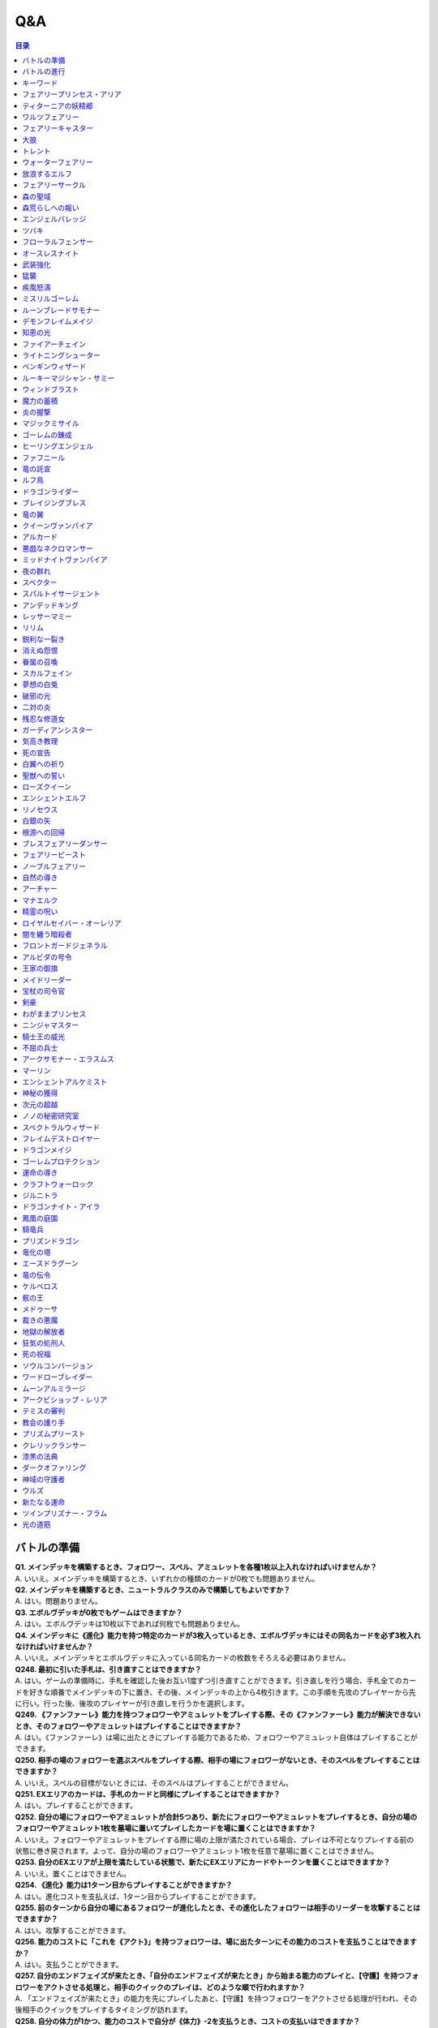 ======
Q&A
======

.. contents:: 目录

バトルの準備
------
| **Q1. メインデッキを構築するとき、フォロワー、スペル、アミュレットを各種1枚以上入れなければいけませんか？**
| A. いいえ。メインデッキを構築するとき、いずれかの種類のカードが0枚でも問題ありません。

| **Q2. メインデッキを構築するとき、ニュートラルクラスのみで構築してもよいですか？**
| A. はい。問題ありません。

| **Q3. エボルヴデッキが0枚でもゲームはできますか？**
| A. はい。エボルヴデッキは10枚以下であれば何枚でも問題ありません。

| **Q4. メインデッキに《進化》能力を持つ特定のカードが3枚入っているとき、エボルヴデッキにはその同名カードを必ず3枚入れなければいけませんか？**
| A. いいえ。メインデッキとエボルヴデッキに入っている同名カードの枚数をそろえる必要はありません。

| **Q248. 最初に引いた手札は、引き直すことはできますか？**
| A. はい。ゲームの準備時に、手札を確認した後お互い1度ずつ引き直すことができます。引き直しを行う場合、手札全てのカードを好きな順番でメインデッキの下に置き、その後、メインデッキの上から4枚引きます。この手順を先攻のプレイヤーから先に行い。行った後、後攻のプレイヤーが引き直しを行うかを選択します。

| **Q249. 《ファンファーレ》能力を持つフォロワーやアミュレットをプレイする際、その《ファンファーレ》能力が解決できないとき、そのフォロワーやアミュレットはプレイすることはできますか？**
| A. はい。《ファンファーレ》は場に出たときにプレイする能力であるため、フォロワーやアミュレット自体はプレイすることができます。

| **Q250. 相手の場のフォロワーを選ぶスペルをプレイする際、相手の場にフォロワーがないとき、そのスペルをプレイすることはできますか？**
| A. いいえ。スペルの目標がないときには、そのスペルはプレイすることができません。

| **Q251. EXエリアのカードは、手札のカードと同様にプレイすることはできますか？**
| A. はい。プレイすることができます。

| **Q252. 自分の場にフォロワーやアミュレットが合計5つあり、新たにフォロワーやアミュレットをプレイするとき、自分の場のフォロワーやアミュレット1枚を墓場に置いてプレイしたカードを場に置くことはできますか？**
| A. いいえ。フォロワーやアミュレットをプレイする際に場の上限が満たされている場合、プレイは不可となりプレイする前の状態に巻き戻されます。よって、自分の場のフォロワーやアミュレット1枚を任意で墓場に置くことはできません。

| **Q253. 自分のEXエリアが上限を満たしている状態で、新たにEXエリアにカードやトークンを置くことはできますか？**
| A. いいえ。置くことはできません。

| **Q254. 《進化》能力は1ターン目からプレイすることができますか？**
| A. はい。進化コストを支払えば、1ターン目からプレイすることができます。

| **Q255. 前のターンから自分の場にあるフォロワーが進化したとき、その進化したフォロワーは相手のリーダーを攻撃することはできますか？**
| A. はい。攻撃することができます。

| **Q256. 能力のコストに「これを《アクト》」を持つフォロワーは、場に出たターンにその能力のコストを支払うことはできますか？**
| A. はい。支払うことができます。

| **Q257. 自分のエンドフェイズが来たとき、「自分のエンドフェイズが来たとき」から始まる能力のプレイと、【守護】を持つフォロワーをアクトさせる処理と、相手のクイックのプレイは、どのような順で行われますか？**
| A. 「エンドフェイズが来たとき」の能力を先にプレイしたあと、【守護】を持つフォロワーをアクトさせる処理が行われ、その後相手のクイックをプレイするタイミングが訪れます。

| **Q258. 自分の体力が1かつ、能力のコストで自分が《体力》-2を支払うとき、コストの支払いはできますか？**
| A. いいえ。体力が-1以下になるようにコストで《体力》を支払うことはできません。

| **Q259. 《ファンファーレ》能力などの自動能力でコストを支払うとき、支払うことができる状態でも、支払わないことを選択できますか？**
| A. はい。自動能力のコストは任意で支払うことができるため、支払わないことを選択できます。

バトルの進行
------
| **Q5. フォロワーとアミュレットは、自分の場にそれぞれ5枚ずつ置くことはできますか？**
| A. いいえ。フォロワーとアミュレットは、自分の場に合計5枚のみ置くことができます。

| **Q6. EXエリアに置くことができるカードは、場と同じくフォロワーとアミュレット、それらの種類のトークンのみですか？**
| A. いいえ。EXエリアは、フォロワーとアミュレット、それらの種類のトークンに加え、スペルやスペル・トークンも置くことができます。

| **Q7. 相手のメインデッキが0枚になったとき、自分はゲームに勝利しますか？**
| A. いいえ。相手のメインデッキが0枚の状態で、相手がカードを引くとき、自分はゲームに勝利します。

| **Q8. カードの能力によってリーダーの《体力》が増えるとき、リーダーの《体力》を20より多く増やすことはできますか？**
| A. はい。《体力》の上限は決まっていないため、《体力》は20より多く増やすことができます。

| **Q9. カードの能力によってフォロワーの《体力》が増えるとき、そのフォロワーの元々の《体力》より多く増やすことはできますか？**
| A. はい。《体力》の上限は決まっていないため、元々の《体力》より多く増やすことができます。

| **Q10. 先攻後攻を決めるとき、お互いに自身の手札を確認することはできますか？**
| A. いいえ。先攻後攻を確定させた後、自身の手札を確認することができます。

| **Q11. 最初の手札を引き直すとき、一部のカードのみを引き直すことはできますか？**
| A. いいえ。引き直しを行うときは、手札のカード全てを引き直す必要があります。

| **Q12. スタートフェイズで行う行動は、全て必ず行わなければいけませんか？**
| A. はい。能力で制限されているなどの特定の条件下を除き、全て行う必要があります。

| **Q13. 《クイック》を持つカードや能力は、自分のフォロワーが攻撃したときや、自分のエンドフェイズにもプレイできますか？**
| A. いいえ。《クイック》を持つカードや能力は、自分のメインフェイズ・相手のフォロワーが攻撃したとき・相手のエンドフェイズにのみプレイすることができます。

| **Q14. 相手のフォロワーが攻撃したとき、または相手のエンドフェイズに《クイック》を持つカードや能力をプレイするとき、プレイするためにコストは支払いますか？**
| A. はい。どのタイミングにプレイするかにかかわらず、基本的にカードや能力をプレイする際のコストは支払う必要があります。

| **Q15. 自分のメインフェイズ以外で《クイック》を持つカードや能力をプレイするとき、1つのカードや能力をプレイした後、改めて別のカードや能力をプレイすることはできますか。**
| A. はい。プレイすることができます。

| **Q16. カードや能力をプレイするとき、複数枚のカードを同時にプレイすることはできますか？**
| A. いいえ。カードや能力をプレイするときは、1つずつしかプレイすることはできません。

| **Q17. カードの進化について、進化に必要なコストが2コストだったとき、それら全てをEPで支払うことはできますか？**
| A. いいえ。EPは1回の進化コストの支払いに1つのみ使用可能なため、2コストをEP2つで支払うことはできません。

| **Q18. カードの進化について、進化に必要なコストが1コストだったとき、それをEPのみで支払うことはできますか？**
| A. はい。支払うことができます。

| **Q19. フォロワーが攻撃するとき、必ず全てのフォロワーが攻撃しなければいけませんか？**
| A. いいえ。各プレイヤーは、任意のフォロワーのみを選択し、攻撃させることができます。

| **Q20. フォロワーが攻撃するとき、2体以上のフォロワーで同時に攻撃することはできますか？**
| A. いいえ。フォロワーは基本的に1体ずつのみでしか攻撃できません。

| **Q21. 各フォロワーは、アクト状態でも攻撃できますか？**
| A. いいえ。能力などの影響を受けている場合を除き、基本的にアクト状態では攻撃することはできません。

| **Q22. お互いのフォロワー同士で交戦するとき、攻撃フォロワーは攻撃されているフォロワーからダメージを受けますか？**
| A. はい。交戦するとき、フォロワーはお互いにダメージを与え合います。

| **Q23. 相手ターンのエンドフェイズに自分の手札が8枚以上のとき、自分は手札を7枚以下になるように捨てなければいけませんか？**
| A. いいえ。手札が8枚以上のときにカードを捨てる必要があるのは、各プレイヤー自身のエンドフェイズのみであるため、手札を捨てる必要はありません。

| **Q24. 《ラストワード》能力を持つカードを消滅させたとき、そのカードの《ラストワード》能力はプレイしますか？**
| A. いいえ。《ラストワード》能力は場から墓地に置かれたときにプレイするため、消滅で場を離れた場合はプレイしません。

| **Q244. 攻撃目標のフォロワーが交戦前にカードや能力で場を離れたとき、その攻撃で新しい攻撃目標を選択することはできますか？**
| A. いいえ。一度選択した攻撃目標が場を離れた場合、新たに攻撃目標を選択することはできず、その攻撃フォロワーは攻撃目標と交戦することなく攻撃が終了します。

キーワード
------
| **Q25. 進化とはなんですか？**
| A. 進化とは、そのフォロワーに書かれた《進化》能力のコストを支払うことで、そのフォロワーと同名のエボルヴフォロワーを、エボルヴデッキから出すことができる能力です。
| エボルヴデッキから出たエボルヴフォロワーは場に出たという扱いではないため、「フォロワーが場に出たとき」などの能力は誘発しません。

| **Q26. クイックとはなんですか？**
| A. クイックとは、相手のターンの特定のタイミングでプレイすることができるカードを指す能力です。
| クイックを持つカードは、自分のターンのメインフェイズに加え、相手のターンに相手のフォロワーが攻撃してきたときや、相手のエンドフェイズにプレイすることができます。
| また、クイックを持つカードは、《クイック》アイコンが記載されています。

| **Q27. ファンファーレとはなんですか？**
| A. ファンファーレとは、場に出たときにプレイされる能力です。
| 手札、EXエリア、墓場などから場にカードが出たときに、能力がプレイされます。
| また、ファンファーレ能力は《ファンファーレ》アイコンが記載されています。

| **Q28. ラストワードとはなんですか？**
| A. ラストワードとは、これを持つカードが場から墓場に置かれたときにプレイされる能力です。
| 場以外から墓場にカードが置かれたとき、ラストワード能力はプレイされません。
| また、ラストワード能力は《ラストワード》アイコンが記載されています。

| **Q29. 【守護】とはなんですか？**
| A. 【守護】とは、フォロワーが持つキーワード能力です。
| 【守護】を持つフォロワーがアクト状態のとき、そのフォロワー以外には攻撃できません。
| また、【守護】を持つフォロワーが1つの場に複数体アクト状態であるとき、その対戦相手は、それらの中から好きなフォロワーに対して攻撃することができます。

| **Q30. 【疾走】とはなんですか？**
| A. 【疾走】とは、フォロワーが持つキーワード能力です。
| 【疾走】を持つフォロワーは、場に出たターンであっても、相手のリーダーやアクト状態のフォロワーに攻撃することができます。

| **Q31. 【突進】とはなんですか？**
| A. 【突進】とは、フォロワーが持つキーワード能力です。
| 【突進】を持つフォロワーは、場に出たターンであっても、相手のアクト状態のフォロワーに攻撃することができます。

| **Q32. 【指定攻撃】とはなんですか？**
| A. 【指定攻撃】とは、フォロワーが持つキーワード能力です。
| 【指定攻撃】を持つフォロワーは、相手のスタンド状態のフォロワーにも攻撃することができます。

| **Q33. 【威圧】とはなんですか？**
| A. 【威圧】とは、フォロワーが持つキーワード能力です。
| 【威圧】を持つフォロワーは、相手の攻撃フォロワーの攻撃目標になりません。

| **Q34. 【ドレイン】とはなんですか？**
| A. 【ドレイン】とは、フォロワーが持つキーワード能力です。
| 【ドレイン】を持つフォロワーは、相手のリーダーやフォロワーに攻撃でダメージを与えたとき、与えたダメージと同数、自分のリーダーの《体力》を増やします。

| **Q35. 【必殺】とはなんですか？**
| A. 【必殺】とは、フォロワーが持つキーワード能力です。
| 【必殺】を持つフォロワーと交戦したフォロワーは破壊されます。

| **Q36. 【オーラ】とはなんですか？**
| A. 【オーラ】とは、カードが持つキーワード能力です。
| 【オーラ】を持つカードは、相手のカードや能力で選ぶことができません。

| **Q37. 【コンボ_n】とはなんですか？**
| A. 【コンボ_n】とは、カードや能力が持つキーワード能力です。
| 【コンボ_n】を持つカードや能力は、このターン自分がプレイしたカードの枚数がnの部分の数値と同じかそれ以上の場合に条件を満たし、追加の効果が発揮されます。
| また、【コンボ_n】を持つカードをプレイした際、そのカード自身もこのターンにプレイしたカードの枚数に数えます。

| **Q38. 【スペルチェイン_n】とはなんですか？**
| A. 【スペルチェイン_n】とは、カードや能力が持つキーワード能力です。
| 【スペルチェイン_n】を持つカードや能力は、自分の墓場にあるスペルの枚数がnの部分の数値と同じかそれ以上の場合に条件を満たし、追加の効果が発揮されます。
| また、【スペルチェイン_n】を持つスペルをプレイした際、そのスペル自身は自分の墓場のスペルの枚数に数えません。
| また【SC_n】と記述される場合もあります。

| **Q39. 【スタック】とはなんですか？**
| A. 【スタック】とは、一部のアミュレットが持つキーワード能力です。
| 【スタック】を持つアミュレットは、場に出る際にスタックカウンターが1つ置かれた状態で出るのに加え、以下の能力を持ちます。
| これが場を離れるとき、代わりにこれのスタックカウンター1つを取る。
| これのスタックカウンターが0になったとき、これを破壊する。
| 《起動》これを《アクト》：自分の他の【スタック】を持つアミュレット1つを選ぶ。それにこれのスタックカウンターすべてを移す。

| **Q40. 【土の秘術】とはなんですか？**
| A. 【土の秘術】とは、カードや能力が持つキーワード能力です。
| 【土の秘術】を持つカードや能力をプレイするとき、追加のコストとして自分の場のスタックカウンターを1つ取り除くことで、追加の効果を発揮します。
| 追加のコストの支払いによりそのアミュレットにスタックカウンターが置かれていない状態になった場合、そのアミュレットを墓場に置きます。
| また、自分の場にスタックカウンターがある場合でも、必ず追加コストを支払う必要はありません。

| **Q41. 【覚醒】とはなんですか？**
| A. 【覚醒】とは、カードや能力が持つキーワードです。
| 【覚醒】状態とは、自分のPP最大値が7以上であることを指します。

| **Q42. 【ネクロチャージ_n】とはなんですか？**
| A. 【ネクロチャージ_n】とは、カードや能力が持つキーワード能力です。
| 【ネクロチャージ_n】を持つカードや能力は、自分の墓場にあるカードの枚数がnの部分の数値と同じかそれ以上の場合に条件を満たし、追加の効果が発揮されます。
| また【NC_n】と記述される場合もあります。

| **Q43. 【真紅】とはなんですか？**
| A. 【真紅】とは、カードや能力が持つキーワード能力です。
| 【真紅】状態とは、そのターン中に自分のリーダーの《体力》が減少していることを指します。

| **Q44. チョイスとはなんですか？**
| A. テキストに書かれた2つ以上の効果のうち指定された数の効果を選択し、その効果を発揮することを指します。
| 選択しなかった効果は発揮されません。

フェアリープリンセス・アリア
------
| **Q45. このフォロワーの《ファンファーレ》能力で、『フェアリー』を6枚以上場に出すまたはEXエリアに置くことはできますか？**
| A. いいえ。場とEXエリアの上限はどちらも5枚であるため、6枚目以降を場に出すまたはEXエリアに置くことはできません。

| **Q46. このフォロワーの《ファンファーレ》能力で、『フェアリー』を1枚も場に出さないまたはEXエリアに置かないことはできますか？**
| A. はい。好きな枚数を選べるため、0枚を選び『フェアリー』を場に出さないまたはEXエリアに置かないことができます。

ティターニアの妖精郷
------
| **Q47. 【指定攻撃】を持つフォロワーは、相手のリーダーやアクト状態の相手のフォロワーに攻撃することはできますか？**
| A. はい。攻撃することができます。

| **Q48. このカードが自分の場に2枚あり、自分の場に妖精・トークンが出たとき、それは《攻撃力》+2/《体力》+2しますか？**
| A. はい。それぞれの能力によって《攻撃力》+1/《体力》+1するため、あわせて《攻撃力》+2/《体力》+2します。

ワルツフェアリー
------
| **Q49. 自分のEXエリアが上限のとき、このフォロワーの能力で『フェアリー』をEXエリアに置くことはできますか？**
| A. いいえ。置くことはできません。

フェアリーキャスター
------
| **Q50. 自分の場とEXエリアにあるカードの合計枚数が8枚のとき、このフォロワーの能力で『フェアリー』は2枚作成しますか？**
| A. はい。自分の場とEXエリアに出すまたは置ける枚数と同じ枚数まで『フェアリー』を作成し、場とEXエリアに置きます。

| **Q51. 自分の場とEXエリアがそれぞれ上限のとき、このフォロワーの能力で『フェアリー』は場とEXエリアに置くことはできますか？**
| A. いいえ。置くことはできません。

大狼
------
| **Q52. 自分の場が上限かつ、フォロワーを場に出す能力をプレイしたとき、このフォロワーは《攻撃力》+1/《体力》+1しますか？**
| A. いいえ。自分の場が上限の状態でフォロワーやアミュレットを場に出す能力をプレイした場合、フォロワーやアミュレットは場に出ないため、このフォロワーは《攻撃力》+1/《体力》+1しません。

| **Q53. 自分の場の他のフォロワーが進化したとき、このフォロワーは《攻撃力》+1/《体力》+1しますか？**
| A. いいえ。フォロワーの進化ではエボルヴフォロワーは場に出た扱いではないため、このフォロワーは《攻撃力》+1/《体力》+1しません。

| **Q54. 自分の場にこのフォロワーが2体あり、他のフォロワーが出たとき、このフォロワーの能力はそれぞれ誘発しますか？**
| A. はい。誘発します。

トレント
------
| **Q55. このフォロワーの《ファンファーレ》能力で《進化》コストが《コスト0》になっているとき、元の数値の《コスト2》を進化コストとして支払うことはできますか？**
| A. いいえ。《コスト2》で支払うことはできず、必ず《コスト0》を支払います。

ウォーターフェアリー
------
| **Q56. 自分のEXエリアが上限のとき、このフォロワーの《ラストワード》能力で『フェアリー』をEXエリアに置くことはできますか？**
| A. いいえ。置くことはできません。

| **Q57. このフォロワーが破壊されたとき、このフォロワーの《ラストワード》能力に加えて、このフォロワーの進化前である『ウォーターフェアリー』の《ラストワード》能力をプレイすることはできますか？**
| A. いいえ。進化前のカードの能力はプレイできないため、進化したフォロワーの《ラストワード》能力のみをプレイすることができます。

放浪するエルフ
------
| **Q58. 【指定攻撃】を持つフォロワーは、相手のリーダーやアクト状態の相手のフォロワーに攻撃することはできますか？**
| A. はい。攻撃することができます。

| **Q59. 【守護】を持つ相手のフォロワーがアクト状態のとき、このフォロワーは相手のリーダーを攻撃することはできますか？**
| A. はい。攻撃することができます。

フェアリーサークル
------
| **Q60. 自分のEXエリアが上限のとき、このスペルで『フェアリー』をEXエリアに置くことはできますか？**
| A. いいえ。置くことはできません。

森の聖域
------
| **Q61. このアミュレットの能力は、このアミュレットがアクトしているとき、コストを支払うことはできませんか？**
| A. はい。能力のコストに、このアミュレットをアクトすることが求められているため、アクト状態ではコストを支払うことができません。

森荒らしへの報い
------
| **Q62. 相手の場にフォロワーがないとき、このスペルをプレイして『フェアリー』をEXエリアに置くことはできますか？**
| A. いいえ。このスペルで選ぶフォロワーがないため、プレイをすることができず、『フェアリー』をEXエリアに置くことはできません。

| **Q63. 自分のEXエリアが上限かつ、相手の場に選ぶことのできるフォロワーがあるとき、相手のフォロワー1体を選び、このスペルをプレイすることはできますか？**
| A. はい。プレイすることができます。その場合、『フェアリー』はEXエリアに置くことはできません。

エンジェルバレッジ
------
| **Q64. 相手の場に【オーラ】を持つフォロワーがあるとき、このスペルで相手の【オーラ】を持つフォロワーにダメージを与えることはできますか？**
| A. はい。与えることができます。

ツバキ
------
| **Q65. 相手の場にフォロワーがないとき、【1】をチョイスすることはできますか？**
| A. いいえ。【1】の能力で選ぶフォロワーがないため、チョイスすることはできません。

フローラルフェンサー
------
| **Q66. 自分の場が上限まで残り1枚のとき、このフォロワーの能力で『スティールナイト』と『ナイト』のどちらを場に出すかを選択することはできますか？**
| A. はい。選択することができます。

オースレスナイト
------
| **Q67. 自分の場が上限のとき、このフォロワーの能力で『ナイト』1体を場に出すことはできますか？**
| A. いいえ。場に出すことはできません。

武装強化
------
| **Q68. 自分の場にフォロワーがないとき、このスペルをプレイしてカードを1枚引くことはできますか？**
| A. いいえ。このスペルで選ぶフォロワーがないため、プレイをすることができず、カードを引くことはできません。

猛襲
------
| **Q69. 相手の場にフォロワーがないとき、このスペルをプレイして『ナイト』をEXエリアに置くことはできますか？**
| A. いいえ。このスペルで選ぶフォロワーがないため、プレイをすることができず、『ナイト』をEXエリアに置くことはできません。

| **Q70. 自分のEXエリアが上限かつ、相手の場に選ぶことのできるフォロワーがあるとき、相手のフォロワー1体を選び、このスペルをプレイすることはできますか？**
| A. はい。プレイすることができます。その場合、『ナイト』はEXエリアに置くことはできません。

疾風怒濤
------
| **Q71. 相手の場に選ぶことができるフォロワーがあり、自分の場にフォロワーがないとき、このスペルをプレイすることはできますか？**
| A. はい。プレイすることができます。

ミスリルゴーレム
------
| **Q72. 【スペルチェイン_15】の条件を満たしているとき、このフォロワーは相手のフォロワーすべてに8ダメージ与え、相手のリーダーすべてに5ダメージ与えますか？**
| A. いいえ。【スペルチェイン_15】の条件を満たしているとき、このフォロワーは相手のフォロワーと相手のリーダーすべてに、それぞれ5ダメージ与えます。

| **Q73. 相手の場に【オーラ】を持つフォロワーがあるとき、このフォロワーの能力で相手の【オーラ】を持つフォロワーにダメージを与えることはできますか？**
| A. はい。与えることができます。

| **Q74. 相手の場にフォロワーがないとき、このフォロワーの能力で相手のリーダーにダメージを与えることはできますか？**
| A. はい。与えることができます。

ルーンブレードサモナー
------
| **Q75. 【スペルチェイン_10】の条件を満たしているとき、このフォロワーは《攻撃力》+4/《体力》+4し、【疾走】を持ちますか？**
| A. はい。《攻撃力》+4/《体力》+4し、【疾走】を持ちます。

デモンフレイムメイジ
------
| **Q76. 相手の場に【オーラ】を持つフォロワーがあるとき、このフォロワーの能力で相手の【オーラ】を持つフォロワーにダメージを与えることはできますか？**
| A. はい。与えることができます。

知恵の光
------
| **Q77. 相手のエンドフェイズにこのスペルをプレイし、《クイック》を持つカードを引いたとき、引いたそのカードをその相手のエンドフェイズにプレイすることはできますか？**
| A. はい。プレイすることができます。

ファイアーチェイン
------
| **Q78. このスペルをプレイするとき、相手のフォロワー0体を選ぶことはできますか？**
| A. はい。0体を選ぶことができます。

| **Q79. このスペルで相手のフォロワー2体を選んでプレイした時、選んだ片方のフォロワーに0ダメージ、もう片方のフォロワーに3ダメージ与えることはできますか？**
| A. いいえ。「割りふる」の場合、選んだフォロワーには少なくとも1以上のダメージを割りふらなければならないため、0ダメージを与えることはできません。

ライトニングシューター
------
| **Q80. 【スペルチェイン_10】の条件を満たしているとき、このフォロワーは相手のフォロワー1体に6ダメージ与え、相手のリーダーに2ダメージ与えますか？**
| A. いいえ。【スペルチェイン_10】の条件を満たしているとき、このフォロワーは相手のフォロワー1体に4ダメージ与え、相手のリーダーに2ダメージ与えます。

| **Q81. 相手の場にフォロワーがないとき、このフォロワーの能力で相手のリーダーにダメージを与えることはできますか？**
| A. いいえ。「それのリーダー」とあり、相手のフォロワーを選ぶ必要があるため、与えることはできません。

ペンギンウィザード
------
| **Q82. 自分の手札のスペルが0枚のとき、このフォロワーの《起動》能力をプレイすることはできますか？**
| A. いいえ。手札のスペルを捨てることができず、コストを支払うことができないため、《起動》能力をプレイすることはできません。

| **Q83. このフォロワーがアクト状態のとき、手札のスペル1枚を捨て、このフォロワーの《起動》能力をプレイすることはできますか？**
| A. いいえ。このフォロワーをアクトさせることができず、コストを支払うことができないため、《起動》能力をプレイすることはできません。

| **Q84. 自分の手札のスペルが0枚のとき、このフォロワーの《起動》能力をプレイすることはできますか？**
| A. いいえ。手札のスペルを捨てることができず、コストを支払うことができないため、《起動》能力をプレイすることはできません。

| **Q85. このフォロワーがアクト状態のとき、手札のスペル1枚を捨て、このフォロワーの《起動》能力をプレイすることはできますか？**
| A. いいえ。このフォロワーをアクトさせることができず、コストを支払うことができないため、《起動》能力をプレイすることはできません。

ルーキーマジシャン・サミー
------
| **Q86. このフォロワーの《ファンファーレ》能力で、自分のエボルヴデッキを見ることはできますか？**
| A. いいえ。メインデッキのみを見ることができます。

| **Q87. このフォロワーの《ファンファーレ》能力でデッキの上1枚を見たとき、そのカードは相手に見せますか？**
| A. いいえ。相手に見せず、自分のみが見ることができます。

| **Q88. このフォロワーの《ファンファーレ》能力でデッキの上1枚を見て、それを墓場に置かないとき、この能力で見たカードはデッキの上に置きますか？**
| A. はい。この能力で見たカードを墓場に置かないとき、そのカードは非公開状態のままデッキの上に置きます。

| **Q89. どちらかのプレイヤーのデッキが0枚のとき、このフォロワーの能力をプレイすることはできますか？**
| A. はい。プレイすることができます。その場合、メインデッキが0枚のプレイヤーはゲームに敗北します。

ウィンドブラスト
------
| **Q90. 【スペルチェイン_10】の条件を満たしているとき、このスペルは相手のフォロワー1体に6ダメージ与えますか？**
| A. いいえ。【スペルチェイン_10】の条件を満たしているとき、このスペルは相手のフォロワー1体に4ダメージ与えます。

魔力の蓄積
------
| **Q91. このスペルで、自分のエボルヴデッキを見ることはできますか？**
| A. いいえ。メインデッキのみを見ることができます。

| **Q92. 自分のデッキが3枚以下のとき、このスペルをプレイすることはできますか？**
| A. はい。プレイすることができます。その場合、自分のデッキ全てを見ます。また、残りのカードをデッキの下に戻すとき、カードを好きな順番でデッキ置き場に置きます。

| **Q93. このスペルで、スペル1枚を手札に加えないまたはスペル1枚を墓場に置かないことはできますか？**
| A. はい。どちらかを行わないことや、両方とも行わないこともできます。

炎の握撃
------
| **Q94. 相手の場にフォロワーがないとき、このスペルをプレイし、相手のリーダーに3ダメージ与えることはできますか？**
| A. いいえ。このスペルで選ぶフォロワーがないため、プレイすることはできず、相手のリーダーにダメージを与えることはできません。

マジックミサイル
------
| **Q95. 相手の場にフォロワーがないとき、このスペルをプレイしてカードを1枚引くことはできますか？**
| A. いいえ。このスペルで選ぶフォロワーがないため、プレイをすることができず、カードを引くことはできません。

| **Q96. 自分のデッキが0枚のとき、このスペルをプレイすることはできますか？**
| A. はい。プレイすることができます。その場合、自分はゲームに敗北します。

ゴーレムの錬成
------
| **Q97. 自分のEXエリアが上限のとき、このスペルで『防御型ゴーレム』または『攻撃型ゴーレム』をEXエリアに置くことはできますか？**
| A. いいえ。置くことはできません。

ヒーリングエンジェル
------
| **Q98. 自分のリーダーの《体力》が20のとき、このフォロワーの《ファンファーレ》能力で自分のリーダーを《体力》+1することはできますか？**
| A. はい。《体力》+1することができます。

| **Q99. 自分のリーダーの《体力》が20のとき、このフォロワーの能力で自分のリーダーを《体力》+2することはできますか？**
| A. はい。《体力》+2することができます。

ファフニール
------
| **Q100. 相手の場に【オーラ】を持つフォロワーがあるとき、このフォロワーの能力で相手の【オーラ】を持つフォロワーにダメージを与えることはできますか？**
| A. はい。与えることができます。

竜の託宣
------
| **Q101. 自分のPP最大値が10のとき、このスペルの【1】をチョイスしてプレイすることはできますか？**
| A. はい。プレイすることができます。その場合、PP最大値は10のままとなります。

| **Q102. このスペルの【1】をチョイスしてプレイし、自分のPP最大値を11以上にすることはできますか？**
| A. いいえ。PP最大値は10より多くなることはないため、自分のPP最大値を11以上にすることはできません。

ルフ鳥
------
| **Q103. このフォロワーの【攻撃時】で《攻撃力》+1したとき、この《攻撃力》+1は攻撃終了後も継続しますか？**
| A. はい。継続します。

| **Q104. このフォロワーの能力で《攻撃力》+1/《体力》+1したとき、この《攻撃力》+1/《体力》+1は攻撃終了後も継続しますか？**
| A. はい。継続します。

ドラゴンライダー
------
| **Q105. 自分のEXエリアが上限のとき、このフォロワーの《ファンファーレ》能力で『ドラゴン』をEXエリアに置くことはできますか？**
| A. いいえ。置くことはできません。

ブレイジングブレス
------
| **Q106. 【覚醒】の条件を満たしているとき、このスペルは相手のフォロワー1体に6ダメージ与えますか？**
| A. いいえ。【覚醒】の条件を満たしているとき、このスペルは相手のフォロワー1体に4ダメージ与えます。

竜の翼
------
| **Q107. 【覚醒】の条件を満たしているとき、このスペルはフォロワーすべてに5ダメージ与えますか？**
| A. いいえ。【覚醒】の条件を満たしているとき、このスペルはフォロワーすべてに3ダメージ与えます。

| **Q108. 相手の場に【オーラ】を持つフォロワーがあるとき、このスペルで相手の【オーラ】を持つフォロワーにダメージを与えることはできますか？**
| A. はい。与えることができます。

| **Q109. このスペルでダメージを受けるフォロワーは、相手の場のフォロワーのみですか？**
| A. いいえ。自分の場と相手の場にあるフォロワーすべてがダメージを受けます。

クイーンヴァンパイア
------
| **Q110. 自分の場にこのフォロワーが2体あり、『フォレストバット』が出たとき、その『フォレストバット』は《攻撃力》+2され【守護】を持ちますか？**
| A. はい。《攻撃力》+2され【守護】を持ちます。

| **Q111. このフォロワーの《起動》能力は、このフォロワーがアクトしているとき、コストを支払うことはできますか？**
| A. いいえ。能力のコストに、このフォロワーをアクトすることが求められているため、アクト状態ではコストを支払うことはできません。

アルカード
------
| **Q112. このフォロワーの【攻撃時】は、相手のフォロワーが場にないとき、自分のリーダーは《体力》+4されますか？**
| A. いいえ。このフォロワーの【攻撃時】で選ぶ相手のフォロワーがないため、能力をプレイすることができず、リーダーの《体力》+4することはできません。

悪戯なネクロマンサー
------
| **Q113. 自分の場が上限まで残り1枚のとき、このフォロワーの能力で『ゴースト』1体を場に出すことはできますか？**
| A. はい。『ゴースト』1体を場に出すことができます。

ミッドナイトヴァンパイア
------
| **Q114. 自分の場にこのフォロワーが2体あり、『フォレストバット』が攻撃したとき、【ドレイン】は2回プレイしますか？**
| A. いいえ。【ドレイン】は1回のみプレイします。

夜の群れ
------
| **Q115. 自分の場が上限かつ、相手の場に選ぶことができるフォロワーがあるとき、このスペルをプレイすることはできますか？**
| A. はい。プレイすることができます。

スペクター
------
| **Q116. 自分のリーダーの《体力》が1のとき、このフォロワーの《ファンファーレ》能力のコストを支払うことはできますか？**
| A. いいえ。《体力》が-1以下になるようにコストで《体力》を支払うことはできません。

スパルトイサージェント
------
| **Q117. 自分のデッキが1枚以下のとき、このフォロワーの能力をプレイすることはできませんか？**
| A. いいえ。プレイすることができます。

アンデッドキング
------
| **Q118. このフォロワーの能力で、墓場のフォロワーを手札に加えないことを選択することはできますか？**
| A. はい。選択することができます。

| **Q119. このフォロワーが場に出て、なんらかの理由によりこのフォロワーが墓場に置かれたとき、このフォロワーの能力で墓場のこのカードを選び、手札に加えることはできますか？**
| A. はい。選ぶ墓場のカードはプレイを処理するタイミングで選ぶため、墓場のこのカードを手札に加えることができます。

レッサーマミー
------
| **Q120. 自分の場が上限のとき、このフォロワーの能力で『ゴースト』1体を場に出すことはできますか？**
| A. いいえ。場に出すことはできません。

リリム
------
| **Q121. 自分のEXエリアが上限のとき、このフォロワーの《ファンファーレ》能力で『フォレストバット』をEXエリアに置くことはできますか？**
| A. いいえ。置くことはできません。

| **Q122. 自分のリーダーの《体力》が20のとき、このフォロワーの能力で自分のリーダーを《体力》+2することはできますか？**
| A. はい。《体力》+2することができます。

鋭利な一裂き
------
| **Q123. お互いのリーダーの《体力》が1で、このスペルを相手のリーダーを選んでプレイしたとき、お互いのリーダーの《体力》は0になりゲームは引き分けになりますか？**
| A. はい。引き分けになります。

消えぬ怨恨
------
| **Q124. 相手の場に選ぶことができるフォロワーがあり、自分のデッキが0枚のとき、このスペルをプレイすることはできますか？**
| A. はい。プレイすることができます。

| **Q125. 相手の場にフォロワーがないとき、このスペルをプレイして、自分のデッキの上1枚を墓場に置くことはできますか？**
| A. いいえ。このスペルで選ぶフォロワーがないため、プレイをすることができず、自分のデッキの上を墓場に置くことはできません。

眷属の召喚
------
| **Q126. 自分の場とEXエリア両方またはどちらかが上限のとき、このスペルをプレイすることはできますか？**
| A. はい。プレイすることができます。その場合、上限の領域に『フォレストバット』は出すまたは置くことはできません。

スカルフェイン
------
| **Q127. 自分の場のアミュレットが複数同時に場を離れたとき、このフォロワーの『自分のアミュレットが場を離れたとき、相手のリーダーすべてと相手のフォロワーすべてに2ダメージ』の能力は、場を離れたアミュレットの数だけ誘発しますか？**
| A. はい。誘発します。

| **Q128. 自分の場にこのフォロワーと『夢想の白兎』があり、『夢想の白兎』の「《起動》《コスト10》これを《アクト》墓場に置く：フォロワーすべてを消滅させる。」をプレイしたとき、このフォロワーは消滅しますが、このフォロワーの「自分のアミュレットが場を離れたとき、相手のリーダーすべてと相手のフォロワーすべてに2ダメージ。」の能力は誘発しますか？**
| A. はい。誘発します。

夢想の白兎
------
| **Q129. このアミュレットの《起動》能力は、このアミュレットがアクトしているとき、コストを支払うことはできますか？**
| A. いいえ。それぞれの能力のコストに、このアミュレットをアクトすることが求められているため、アクト状態ではコストを支払うことはできません。

| **Q130. このアミュレットの「《起動》《コスト10》これを《アクト》墓場に置く：フォロワーすべてを消滅させる。」をプレイしたとき、相手の場のフォロワーのみ消滅しますか？**
| A. いいえ。自分の場と相手の場にあるフォロワー全てが消滅します。

破邪の光
------
| **Q131. 相手の場にフォロワーがないとき、このスペルをプレイして、自分のリーダーを《体力》+2することはできますか？**
| A. いいえ。このスペルで選ぶフォロワーがないため、プレイをすることができず、自分のリーダーを《体力》+2することはできません。

二対の炎
------
| **Q132. このアミュレットの《起動》能力は、このアミュレットがアクトしているとき、コストを支払うことはできますか？**
| A. いいえ。能力のコストに、このアミュレットをアクトすることが求められているため、アクト状態ではコストを支払うことはできません。

| **Q133. 自分の場が上限かつ、このアミュレットの《起動》能力をプレイしたとき、『ホーリータイガー』1体を場に出すことはできますか？**
| A. はい。このアミュレットはコストを支払った時点から自分の場を離れており、能力を解決するときには自分の場の上限まで残り1枚のため、『ホーリータイガー』1体を場に出すことができます。

残忍な修道女
------
| **Q134. このフォロワーの能力で自分の墓場のアミュレットを場に出すとき、そのアミュレットのコストは支払う必要がありますか？**
| A. いいえ。支払う必要はありません。

ガーディアンシスター
------
| **Q135. 自分の場にアミュレットが2つあるとき、このフォロワーは《体力》+2されますか？**
| A. いいえ。自分の場のアミュレットが1つ以上あれば、その枚数にかかわらず《体力》+1のみされます。

| **Q136. 自分のリーダーの《体力》が20のとき、このフォロワーの【進化時】で自分のリーダーを《体力》+2することはできますか？**
| A. はい。《体力》+2することができます。

気高き教理
------
| **Q137. 自分のデッキが4枚以下のとき、このスペルをプレイすることはできますか？**
| A. はい。プレイすることができます。その場合、自分のデッキ全てを見ます。また、残りのカードをデッキの下に戻すとき、カードを好きな順番でデッキ置き場に置きます。

| **Q138. このスペルで、自分のエボルヴデッキを見ることはできますか？**
| A. いいえ。メインデッキのみを見ることができます。

死の宣告
------
| **Q139. このアミュレットが場に出るとき、一度スタンド状態で場に出てからアクトされますか？**
| A. いいえ。一度もスタンド状態になることはなく、場に出す時点からアクト状態です。

| **Q140. このアミュレットの《起動》能力は、このアミュレットがアクトしているとき、コストを支払うことはできますか？**
| A. いいえ。能力のコストに、このアミュレットをアクトすることが求められているため、アクト状態ではコストを支払うことができません。

白翼への祈り
------
| **Q141. このアミュレットの能力は、このアミュレットがアクトしているとき、コストを支払うことはできますか？**
| A. いいえ。能力のコストに、このアミュレットをアクトすることが求められているため、アクト状態ではコストを支払うことができません。

| **Q142. 自分の場が上限かつ、このアミュレットの《起動》能力をプレイしたとき、『ホーリーファルコン』1体を場に出すことはできますか？**
| A. はい。このアミュレットはコストを支払った時点から自分の場を離れており、能力を解決するときには自分の場の上限まで残り1枚のため、『ホーリーファルコン』1体を場に出すことができます。

聖獣への誓い
------
| **Q143. このアミュレットが場に出るとき、一度スタンド状態で場に出てからアクトされますか？**
| A. いいえ。一度もスタンド状態になることはなく、場に出す時点からアクト状態です。

| **Q144. このアミュレットの《起動》能力は、このアミュレットがアクトしているとき、コストを支払うことはできますか？**
| A. いいえ。能力のコストに、このアミュレットをアクトすることが求められているため、アクト状態ではコストを支払うことはできません。

| **Q145. 自分の場が上限かつ、このアミュレットの《起動》能力をプレイしたとき、『ホーリータイガー』1体を場に出すことはできますか？**
| A. はい。このアミュレットはコストを支払った時点から自分の場を離れており、能力を解決するときには自分の場の上限まで残り1枚のため、『ホーリータイガー』1体を場に出すことができます。

ローズクイーン
------
| **Q146. 「変身する」とはなんですか？**
| A. 「変身する」とは、その能力で選んだトークンをゲームから取り除き、取り除いた枚数と同数、別のトークンを同じ領域に作成することを指します。

| **Q147. このフォロワーの《起動》能力で、自分のPPをPP最大値より多く回復することはできますか？**
| A. いいえ。PP最大値より多く回復することはできません。

エンシェントエルフ
------
| **Q148. このフォロワーの《ファンファーレ》能力のコストで、相手の場のカードを手札に戻すことはできますか？**
| A. いいえ。自分の場のカードのみを手札に戻すことができます。

| **Q149. このフォロワーの《ファンファーレ》能力のコストで、自分のEXエリアのカードを手札に戻すことはできますか？**
| A. いいえ。自分の場のカードのみを手札に戻すことができます。

| **Q150. このフォロワーの【進化時】のコストで、相手の場のカードを手札に戻すことはできますか？**
| A. いいえ。自分の場のカードのみを手札に戻すことができます。

| **Q151. このフォロワーの【進化時】のコストで、自分のEXエリアのカードを手札に戻すことはできますか？**
| A. いいえ。自分の場のカードのみを手札に戻すことができます。

リノセウス
------
| **Q152. このフォロワーの《ファンファーレ》能力で《攻撃力》+Xしたあと、このフォロワーが進化したとき、そのエボルヴフォロワーは《攻撃力》+Xを引き継ぎますか？**
| A. はい。引き継ぎます。

| **Q153. このフォロワーが《攻撃力》+1しているとき、このフォロワーの【2】で与えるダメージは2ダメージですか？**
| A. はい。2ダメージです。

白銀の矢
------
| **Q154. このスペルをプレイしたとき、このスペルは「自分の手札の枚数」の1枚として数えることはできますか？**
| A. いいえ。プレイするとき、このスペルはすでに手札にはないため、数えることはできません。

| **Q155. 手札が8枚以上のとき、このスペルをプレイして与えるダメージは、その枚数と同じダメージになりますか？**
| A. はい。同じダメージになります。

根源への回帰
------
| **Q156. 【コンボ_5】の条件を満たしており、相手がフォロワーを2枚以上デッキの上か下に置くとき、置く順番と上下に置く枚数は、相手が決めることができますか？**
| A. はい。デッキに置くフォロワーが2枚以上のとき、相手はそれらをデッキに置く順番や、上下にそれぞれ何枚置くかを好きなように決めることができます。

ブレスフェアリーダンサー
------
| **Q157. このフォロワーの能力でEXエリアのフォロワーの《攻撃力》+1/《体力》+1し、そのフォロワーをプレイして自分の場に出たとき、そのフォロワーの《攻撃力》+1/《体力》+1は継続されますか？**
| A. はい。EXエリアから直接場に出るまたはプレイして場に出るとき、そのフォロワーに付与されている《攻撃力》または《体力》の増減や能力は継続します。

フェアリービースト
------
| **Q158. 自分の場にこのフォロワーが2体あるとき、このフォロワーの能力は1ターン中にそれぞれプレイすることはできますか？**
| A. はい。それぞれプレイすることができます。

ノーブルフェアリー
------
| **Q159. このフォロワーの《ファンファーレ》能力で相手の場の『デュエリスト・モルディカイ』を破壊し、相手の場に『フェアリー』を出したとき、相手の場が上限なら『デュエリスト・モルディカイ』の能力をプレイすることはできますか？**
| A. はい。プレイすることができます。その場合、『デュエリスト・モルディカイ』を場に出すことはできず、コストのみ支払うことになります。

自然の導き
------
| **Q160. このスペルで、自分の場のアミュレットを手札に戻すことはできますか？**
| A. はい。手札に戻すことができます。

アーチャー
------
| **Q161. 自分の場にこのフォロワーが2体あり、他のフォロワーが出たとき、このフォロワーの『自分の場に他のフォロワーが出たとき、相手のフォロワー1体を選ぶ。それに1ダメージ。』はそれぞれ誘発しますか？**
| A. はい。誘発します。

| **Q162. 自分の場にこのフォロワーが2体あり、他のフォロワーが出たとき、このフォロワーの能力はそれぞれ誘発しますか？**
| A. はい。誘発します。

| **Q163. このフォロワーの能力で相手の場のフォロワー2体を選んだとき、それらのフォロワーにそれぞれ1ダメージを与えますか？**
| A. はい。それぞれに1ダメージを与えます。

マナエルク
------
| **Q164. 自分の場にこのフォロワーが2体あり、自分の場の妖精・フォロワーが攻撃するとき、このフォロワーの能力はそれぞれ誘発しますか？**
| A. はい。誘発します。

精霊の呪い
------
| **Q165. 相手の場の【必殺】を持つフォロワーを選んでこのスペルをプレイしたとき、そのフォロワーが交戦したフォロワーは、【必殺】で破壊されますか？**
| A. はい。【必殺】はダメージの有無にかかわらず、交戦したフォロワーを破壊します。

| **Q166. このスペルで選ばれたフォロワーが攻撃するとき、その攻撃で0ダメージを与えたことになりますか？**
| A. いいえ。ダメージを与えたことにはなりません。

ロイヤルセイバー・オーレリア
------
| **Q167. このフォロワーの《ファンファーレ》能力で、相手のEXエリアのカードは数えることはできますか？**
| A. いいえ。「場のカード」とあるため、相手のEXエリアのカードを数えることはできません。

| **Q168. 相手の場に『鳳凰の庭園』が2つあり、それらの能力を順にプレイし、このフォロワーと『ウルズ』が場に出ました。
| 『ウルズ』の《ファンファーレ》能力で相手の場のフォロワーをEXエリアに置いて、相手の場のカードが2枚以下になったあと、このフォロワーの《ファンファーレ》能力をプレイしたとき、「それの場のカードが3枚以上なら」の条件は満たすことができますか？**
| A. いいえ。このフォロワーの《ファンファーレ》能力をプレイしたタイミングでは、すでに相手の場のカードが3枚以上ではなくなっているため、条件を満たすことができません。

| **Q243. 【突進】と【指定攻撃】を持つフォロワーは、場に出たターンに相手の場のスタンド状態のフォロワーを攻撃することはできますか？**
| A. はい。攻撃することができます。

闇を纏う暗殺者
------
| **Q169. 相手の場にアクトしているフォロワーがあるとき、このフォロワーの《ファンファーレ》能力でそのフォロワーを選ぶことはできますか？**
| A. はい。選ぶことができます。その場合、選んだフォロワーの状態は変わらず、アクト状態のままとなります。

フロントガードジェネラル
------
| **Q170. このフォロワーの《ラストワード》能力をプレイしたとき、能力をプレイするより前から自分の場にある『スティールナイト』も【守護】を持ち、この能力でアクトできますか？**
| A. いいえ。このフォロワーの《ラストワード》能力で場に出した『スティールナイト』のみが【守護】を持つため、《ラストワード》能力をプレイするより前から自分の場にある『スティールナイト』は【守護】を持たず、この能力でアクトできません。

アルビダの号令
------
| **Q171. 自分の場が上限まで残り1枚のとき、このスペルの能力で『ヴァイキング』と『スティールナイト』と『ナイト』のどれを場に出すかを選択することはできますか？**
| A. はい。選択することができます。

王家の御旗
------
| **Q172. このアミュレットが自分の場に2つあり、自分の場に《ロイヤル》フォロワーが出たとき、このアミュレットの「自分の場に《ロイヤル》フォロワーが出たとき、それは《攻撃力》+1《体力》+1する。」の能力は2回誘発しますか？**
| A. はい。誘発します。

メイドリーダー
------
| **Q173. 自分のデッキに《進化》能力を持つフォロワーがないとき、このフォロワーの能力をプレイすることはできますか？**
| A. はい。プレイすることができます。その場合、デッキの中身を全て確認したあと、《進化》能力を持つフォロワーを手札に加えず、デッキをシャッフルします。

| **Q174. このフォロワーの能力で手札に加えるカードは、手札に加える前に公開しますか？**
| A. はい。指定されたカードであるかを確認する必要があるため、公開します。

宝杖の司令官
------
| **Q175. 自分のデッキに《ロイヤル》フォロワーがないとき、このフォロワーの能力をプレイすることはできますか？**
| A. はい。プレイすることができます。その場合、デッキの中身を全て確認したあと、《ロイヤル》フォロワーを手札に加えず、デッキをシャッフルします。

| **Q176. このフォロワーの能力で手札に加えるカードは、手札に加える前に公開しますか？**
| A. はい。指定されたカードであるかを確認する必要があるため、公開します。

剣豪
------
| **Q177. 相手の場にアクトしているフォロワーがあるとき、このフォロワーの《ファンファーレ》能力や《起動》能力でそのフォロワーを選ぶことはできますか？**
| A. はい。選ぶことができます。その場合、選んだフォロワーの状態は変わらず、アクト状態のままとなります。

わがままプリンセス
------
| **Q178. このフォロワーの能力で自分のデッキから見たカードの中にコスト1のフォロワーがあるとき、それを場に出さないことを選択することはできますか？**
| A. はい。選択することができます。

ニンジャマスター
------
| **Q179. 自分のデッキに忍者・カードがないとき、このフォロワーの能力をプレイすることはできますか？**
| A. はい。プレイすることができます。その場合、デッキの中身を全て確認したあと、忍者・カードを手札に加えず、デッキをシャッフルします。

騎士王の威光
------
| **Q180. 相手の場にアクトしているフォロワーがあるとき、このアミュレットの「《起動》《2コスト》これを《アクト》：相手のフォロワー1体を選ぶ。それをアクトする。」でそのフォロワーを選ぶことはできますか？**
| A. はい。選ぶことができます。その場合、選んだフォロワーの状態は変わらず、アクト状態のままとなります。

不屈の兵士
------
| **Q181. 自分の場にこのフォロワーが2体あり、他のフォロワーが出たとき、このフォロワーの「自分の場に他のフォロワーが出たとき、これは《攻撃力》+1する。」はそれぞれ誘発しますか？**
| A. はい。誘発します。

| **Q182. 自分の場にこのフォロワーが2体あり、他のフォロワーが出たとき、このフォロワーの能力はそれぞれ誘発しますか？**
| A. はい。誘発します。

アークサモナー・エラスムス
------
| **Q183. 相手の場にフォロワーがないとき、このフォロワーの《ファンファーレ》または《起動》能力で相手のリーダーにダメージを与えることはできますか？**
| A. いいえ。「それのリーダー」とあり、相手のフォロワーを選ぶ必要があるため、与えることはできません。

| **Q184. 相手の場に選ぶことのできるフォロワーがないとき、このフォロワーの《ファンファーレ》または《起動》能力のコストを支払うことはできますか？**
| A. いいえ。選ぶ目標がないとき、その能力をプレイすることはできないため、コストを支払うことはできません。

マーリン
------
| **Q185. 自分のデッキにスペルがないとき、このフォロワーの《ファンファーレ》能力をプレイすることはできますか？**
| A. はい。プレイすることができます。その場合、デッキの中身を全て確認したあと、スペルを手札に加えず、デッキをシャッフルします。

| **Q186. このフォロワーの能力でプレイしたスペルは、効果の解決後、墓場に置かれますか？**
| A. はい。効果の解決後、墓場に置かれます。

| **Q246. 自分の墓場のスペルが10枚で、このフォロワーの能力をプレイして自分の墓場から『運命の導き』をプレイしたとき、『運命の導き』の【スペルチェイン_10】は条件を満たしますか？**
| A. いいえ。『運命の導き』はプレイしたとき墓場ではなく解決領域にあるため、墓場のスペルは9枚となり、【スペルチェイン_10】の条件は満たしません。

エンシェントアルケミスト
------
| **Q187. このフォロワーが自分の場に2体あり、ゴーレム・フォロワーをプレイするとき、ゴーレム・フォロワーをプレイするコストは－2しますか？**
| A. はい。コストは－2します。

神秘の獲得
------
| **Q188. 自分のEXエリアが上限のとき、このスペルはプレイすることができますか？**
| A. はい。プレイすることができます。その場合、EXエリアにカードは1枚も置かれません。

| **Q189. このスペルをプレイし、次のエンドフェイズが来たとき、このスペルで自分のEXエリアに置いたカード以外のカードもすべて消滅させますか？**
| A. はい。消滅させます。

| **Q190. このスペルをプレイし、次のエンドフェイズが来たとき、自分のEXエリアのトークンも消滅させますか？**
| A. はい。消滅させます。

| **Q191. 相手のターンにこのスペルをプレイし、相手のエンドフェイズが来たときも自分のEXエリアのカードすべてを消滅させますか？**
| A. いいえ。自分のエンドフェイズが来たときのみのため、消滅させません。

次元の超越
------
| **Q192. このスペルをプレイする際、墓場のスペルを消滅させるときに、プレイしているこのカードを消滅させるスペルとして数えることはできますか？**
| A. いいえ。プレイするこのカードは墓場にないため、数えることはできません。

| **Q193. このスペルをプレイし、その効果で得た追加ターンでもう1枚のこのカードをプレイしたとき、同様に追加ターンを行いますか？**
| A. はい。行います。

ノノの秘密研究室
------
| **Q194. 自分の場が上限かつ、スタックカウンターが1つ置かれている『大地の魔片』のスタックカウンター1つをコストに、このフォロワーの「《起動》これを《アクト》【土の秘術】：『防御型ゴーレム』1体か『攻撃型ゴーレム』1体を出す。」で、『防御型ゴーレム』1体か『攻撃型ゴーレム』1体を自分の場に出すことはできますか？**
| A. はい。コストを支払ったとき、『大地の魔片』は墓場に置かれるため、『防御型ゴーレム』1体か『攻撃型ゴーレム』1体を自分の場に出すことができます。

スペクトラルウィザード
------
| **Q195. このフォロワーの《ファンファーレ》能力で自分のデッキから見たカードの中にスペルがあるとき、それを手札に加えないことを選択することはできますか？**
| A. はい。選択できます。

フレイムデストロイヤー
------
| **Q196. このフォロワーをプレイする際、【スペルチェイン_15】の条件を満たしているとき、コストを－9しないでプレイすることはできますか？**
| A. いいえ。【スペルチェイン_15】の条件を満たしているとき、必ずコスト-9してプレイします。

ドラゴンメイジ
------
| **Q197. 自分の場にこのフォロワーが2体あり、自分がスペルをプレイしたとき、このフォロワーの「自分がスペルをプレイしたとき、これにスペルカウンター1つを置く。」はそれぞれ誘発しますか？**
| A. はい。誘発します。

ゴーレムプロテクション
------
| **Q198. 自分の場が上限または上限まで残り1枚のとき、このスペルをプレイすることはできますか？**
| A. はい。プレイすることができます。その場合、『防御型ゴーレム』は自分の場の上限になるまで出します。

運命の導き
------
| **Q199. このスペルで、自分のPPをPP最大値より多く回復することはできますか？**
| A. いいえ。PP最大値より多く回復することはできません。

クラフトウォーロック
------
| **Q200. このフォロワーの能力は、自分の場の【スタック】を持つカードのスタックカウンターを+1するということですか？**
| A. はい。その通りです。

ジルニトラ
------
| **Q201. このフォロワーの《起動》能力で、自分のPPをPP最大値より多く回復することはできますか？**
| A. いいえ。PP最大値より多く回復することはできません。

ドラゴンナイト・アイラ
------
| **Q202. このフォロワーの《ラストワード》能力で、自分のPP最大値を11以上にすることはできますか？**
| A. いいえ。PP最大値は10より多くなることはないため、自分のPP最大値を11以上にすることはできません。

鳳凰の庭園
------
| **Q203. このアミュレットが各プレイヤーの場に合計2つ以上あるとき、このアミュレットの能力はそれぞれプレイしますか？**
| A. はい。それぞれプレイします。

| **Q204. お互いの場にこのアミュレットが1枚ずつあり、メインフェイズが来たとき、自分の場のこのアミュレットの能力より先に、相手の場のこのアミュレットのプレイを解決することはできますか？**
| A. いいえ。必ずターンプレイヤーの能力をすべて解決し、そのあと非ターンプレイヤーの能力を解決していきます。
| また、自分の場のこのアミュレットの能力で《ファンファーレ》能力を持つフォロワーが場に出たとき《ファンファーレ》能力をプレイしますが、自分のプレイした能力であるため、相手の場のこのアミュレットの能力より先に《ファンファーレ》能力を解決する必要があります。

騎竜兵
------
| **Q205. このフォロワーの能力でコスト1のカードを自分のEXエリアに置き、それをプレイするとき、プレイするコストは0ですか？**
| A. はい。コストは-1以下にはならず、0コストでプレイします。

| **Q206. このフォロワーの能力で自分のEXエリアに置いたカードは、プレイして自分の場に置かれたとき、常に-2コストのカードとして扱いますか？**
| A. いいえ。プレイする際にのみコストを-2するため、場に出たカードは元のコストのカードとして扱います。

プリズンドラゴン
------
| **Q207. このフォロワーは、相手の場のアクトしているフォロワーを攻撃することはできますか？**
| A. いいえ。相手のリーダーや相手のフォロワーを攻撃することはできません。

竜化の塔
------
| **Q208. このアミュレットの『これがある限り、自分の『ドラゴン』すべては【突進】を持つ。』で、自分の《ドラゴン》フォロワーすべてに【突進】を持ちますか？**
| A. いいえ。トークンの『ドラゴン』のみが【突進】を持つため、それ以外の《ドラゴン》フォロワーはこのアミュレットの能力で【突進】を持ちません。

エースドラグーン
------
| **Q209. このフォロワーの《ファンファーレ》能力は、お互いの場のフォロワーを選ぶことができますか？**
| A. はい。選ぶことができます。

| **Q210. このフォロワーの《ファンファーレ》能力で選んだフォロワーの《攻撃力》が増減しているとき、増減後の数値分《攻撃力》+Xしますか？**
| A. はい。増減後の数値分《攻撃力》+Xします。

| **Q211. このフォロワーの《ファンファーレ》能力で選んだフォロワーが場から離れたとき、このフォロワーの《攻撃力》は0になりますか？**
| A. いいえ。このフォロワーの《ファンファーレ》能力で既に増加した数値は、選んだフォロワーがそのあと場を離れたり、《攻撃力》が増減しても変動することはありません。

竜の伝令
------
| **Q212. このスペルで自分のデッキから見たカードの中にコスト5以上の《ドラゴン》カードがあるとき、それを手札に加えないことを選択することはできますか？**
| A. はい。選択することができます。

ケルベロス
------
| **Q213. 自分のEXエリアが上限まで残り1枚のとき、このフォロワーの《ファンファーレ》能力で『ミミ』と『ココ』のどちらをEXエリアに置くかを選択することはできますか？**
| A. はい。選択することができます。

| **Q214. 自分のEXエリアが上限まで残り1枚のとき、このフォロワーの能力で『ミミ』と『ココ』のどちらをEXエリアに置くかを選択することはできますか？**
| A. はい。選択することができます。

骸の王
------
| **Q215. 自分の場が上限のとき、場のスタンド状態のカード4枚を墓場に置き、このフォロワーをプレイすることはできますか？**
| A. はい。プレイすることができます。

| **Q216. 自分の場とEXエリアのカードを、それぞれ2枚ずつ墓場に置くまたは消滅させて、このフォロワーをプレイすることはできますか？**
| A. いいえ。「自分の場のカード4枚を墓場に置く」か「自分のEXエリアのカード4枚を消滅させる」のどちらかのみを選択でき、場とEXエリアのカードを合わせて4枚という意味ではないため、プレイすることができません。

メドゥーサ
------
| **Q217. このフォロワーをプレイする際、【真紅】と【ネクロチャージ_10】の条件をそれぞれ満たしているとき、このフォロワーのコストを-2しますか？**
| A. はい。-2します。

裁きの悪魔
------
| **Q218. 自分の場にこのフォロワーが2体あり、相手の場のフォロワーが破壊されたとき、このフォロワーの「相手のフォロワーが破壊されたとき、それのリーダーに1ダメージ。自分のリーダーは《体力》+1する。」はそれぞれ誘発しますか？**
| A. はい。それぞれ誘発します。

| **Q219. 自分の場のこのフォロワーが、相手の場の《攻撃力》5のフォロワーに攻撃して、交戦ダメージによってお互いが破壊されたとき、このフォロワーの「相手のフォロワーが破壊されたとき、それのリーダーに1ダメージ。自分のリーダーは《体力》+1する。」は誘発しますか？**
| A. はい。誘発します。

地獄の解放者
------
| **Q220. このフォロワーの能力で、エボルヴデッキ置き場で表向きのエボルヴフォロワーを手札に加えることはできますか？**
| A. いいえ。墓場にないため、手札に加えることはできません。

狂気の処刑人
------
| **Q221. このフォロワーの能力で、相手の手札の【オーラ】を持つフォロワーを選ぶことはできますか？**
| A. はい。【オーラ】は場にあるときのみ選ばれないため、手札の【オーラ】を持つフォロワーを選ぶことができます。

死の祝福
------
| **Q222. このスペルの能力で『デュエリスト・モルディカイ』を自分の場に出し、それが破壊されたとき、『デュエリストモルディカイ』の能力をプレイして、改めて『デュエリスト・モルディカイ』を自分の場に出しました。
| その場合、改めて自分の場に出た『デュエリスト・モルディカイ』は【守護】を持ちますか？**
| A. いいえ。一度場から離れており、付与された【守護】の能力がなくなるため、改めて場に出した『デュエリスト・モルディカイ』は【守護】を持ちません。

| **Q247. 自分の墓場のカードが10枚で、このスペルをプレイして自分の墓場から『アルカード』を場に出したとき、『アルカード』の【ネクロチャージ_10】は条件を満たしますか？**
| A. はい。アルカードの《ファンファーレ》能力をプレイするより先にこのスペルは墓場に置かれるため、【ネクロチャージ_10】の条件を満たします。

ソウルコンバージョン
------
| **Q223. このスペルで《ラストワード》能力を持つフォロワーを破壊したとき、そのフォロワーの《ラストワード》能力はプレイしますか？**
| A. はい。プレイします。

ワードローブレイダー
------
| **Q224. このフォロワーの能力のコストで《ラストワード》を持つフォロワーを墓場に置いたとき、そのフォロワーの《ラストワード》能力はプレイしますか？**
| A. はい。プレイします。

ムーンアルミラージ
------
| **Q225. このフォロワーの「自分のエンドフェイズが来たとき」で始まる能力は、このフォロワーの《体力》が減少していない状態でも《体力》+2されますか？**
| A. はい。《体力》+2されます。

アークビショップ・レリア
------
| **Q226. 自分の場にこのフォロワーがあり、『ジャンヌダルク』の《ファンファーレ》能力をプレイしたとき、このフォロワーの「これがいる限り、自分のフォロワーは《攻撃力》ではなく《体力》と同じダメージを与える。」で、『ジャンヌダルク』は相手の場のフォロワーすべてに《体力》と同じダメージを与えることができますか？**
| A. いいえ。このフォロワーの「これがいる限り、自分のフォロワーは《攻撃力》ではなく《体力》と同じダメージを与える。」は、自分のフォロワーが攻撃で与えるダメージのルールのみを変更するため、相手の場のフォロワーすべてに《体力》と同じダメージを与えることはできません。

| **Q227. 自分の場にこのフォロワーがあり、『ジャンヌダルク』の《ファンファーレ》能力をプレイしたとき、このフォロワーの「これがいる限り、自分のフォロワーは《攻撃力》ではなく《体力》と同じダメージを与える。」で、『ジャンヌダルク』は相手の場のフォロワーすべてに《体力》と同じダメージを与えることができますか？**
| A. いいえ。このフォロワーの「これがいる限り、自分のフォロワーは《攻撃力》ではなく《体力》と同じダメージを与える。」は、自分のフォロワーが攻撃で与えるダメージのルールのみを変更するため、相手の場のフォロワーすべてに《体力》と同じダメージを与えることはできません。

| **Q228. このフォロワーの「自分のエンドフェイズが来たとき」で始まる能力は、このフォロワーの《体力》が減少していない状態でも《体力》+2されますか？**
| A. はい。《体力》+2されます。

テミスの審判
------
| **Q229. このスペルの能力で、相手の場の【オーラ】を持つフォロワーを破壊することはできますか？**
| A. はい。破壊することができます。

教会の護り手
------
| **Q230. このフォロワーの「これが受けるダメージを-1する」は、相手のフォロワーの攻撃やスペルなど、すべてのダメージを-1しますか？**
| A. はい。すべてのダメージを-1します。

プリズムプリースト
------
| **Q231. 自分のデッキにアミュレットがないとき、このフォロワーの能力をプレイすることはできますか？**
| A. はい。プレイすることができます。その場合、デッキの中身を全て確認したあと、アミュレットを手札に加えず、デッキをシャッフルします。

| **Q232. このフォロワーの能力で手札に加えるカードは、手札に加える前に公開しますか？**
| A. はい。指定されたカードであるかを確認する必要があるため、公開します。

クレリックランサー
------
| **Q233. 自分の場にこのフォロワーと『アークビショップ・レリア』があるとき、このフォロワーが攻撃フォロワーに与えるダメージは、このフォロワーの《体力》の数値に+4された数値ですか？**
| A. はい。その通りです。

漆黒の法典
------
| **Q234. このスペルは、元々の《体力》の数値が4以上かつ、ダメージなどにより現状の《体力》が3以下のフォロワーを選ぶことができますか？**
| A. はい。現状の《体力》を参照するため、選ぶことができます。

ダークオファリング
------
| **Q235. このスペルで《ラストワード》能力を持つフォロワーを破壊したとき、そのフォロワーの《ラストワード》能力はプレイしますか？**
| A. はい。プレイします。

神域の守護者
------
| **Q236. 自分の場にこのカードが2枚あり、自分の他のアミュレットが場を離れたとき、このアミュレットの能力はそれぞれ誘発しますか？**
| A. はい。それぞれ1ターンに1度ずつ能力が誘発します。

ウルズ
------
| **Q237. 相手の場のフォロワーをEXエリアに置くとき、そのフォロワーのダメージや付与されている能力はなくなりますか？**
| A. はい。場からEXエリアに置かれたとき、ダメージや付与された能力はすべてなくなります。

| **Q238. 相手の場のトークン・フォロワーをEXエリアに置くとき、そのトークン・フォロワーはゲームから取り除きますか？**
| A. いいえ。ゲームから取り除きません。EXエリアに置きます。

| **Q239. このフォロワーの能力で、相手のEXエリアにある【オーラ】を持つフォロワーを選んで消滅させることはできますか？**
| A. はい。【オーラ】は場にあるときのみ選ばれないため、消滅させることができます。

新たなる運命
------
| **Q240. 自分または相手の手札がないとき、このスペルはプレイすることができますか？**
| A. はい。どちらかの手札がなくても、このスペルはプレイすることができます。

ツインプリズナー・フラム
------
| **Q241. 自分のデッキに『フラム=グラス』がないとき、このフォロワーの能力をプレイすることはできますか？**
| A. はい。プレイすることができます。その場合、デッキの中身を全て確認したあと、『フラム=グラス』を場に出さず、デッキをシャッフルします。また、この能力のコストで墓場に置かれたカードは、墓場に置かれたままとなります。

光の道筋
------
| **Q242. このスペルをプレイしたあとに墓場に置かれたとき、このスペルの「これを自分の手札から捨てたとき、1枚引く。」で、デッキから1枚引きますか？**
| A. いいえ。このスペルを手札から捨てていないため、デッキから1枚引くことはできません。

| **Q245. 自分のエンドフェイズに自分の手札が8枚以上で、このスペルを手札から捨てたとき、このカードの能力で1枚引くことはできますか？**
| A. A：はい。1枚引くことができます。その場合、手札が再び8枚以上となるため、改めて手札が7枚以下になるように捨てる必要があります。

